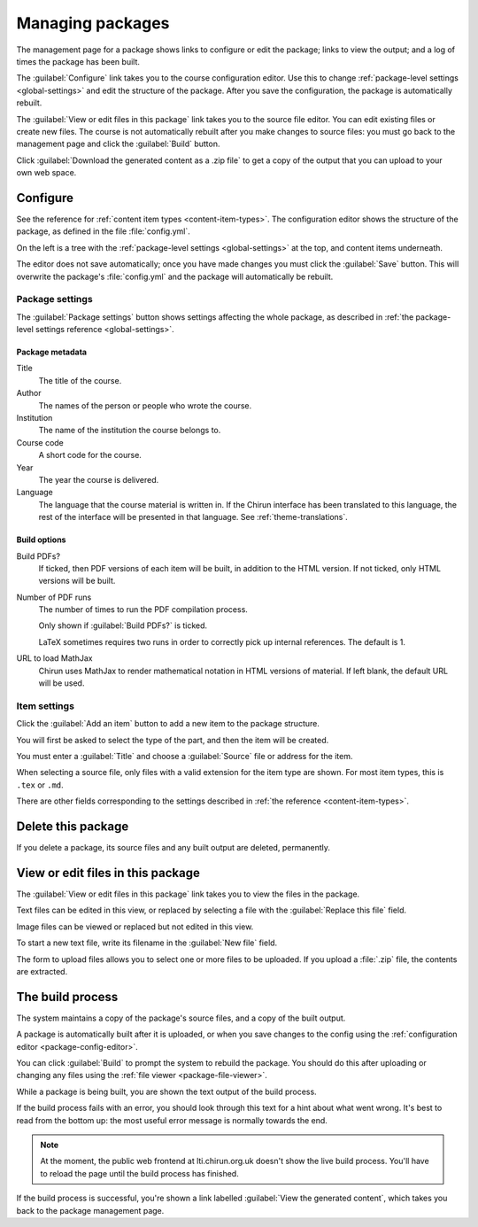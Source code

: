 .. _web-package-management:

#################
Managing packages
#################

The management page for a package shows links to configure or edit the package; links to view the output; and a log of times the package has been built.

The :guilabel:`Configure` link takes you to the course configuration editor.
Use this to change :ref:`package-level settings <global-settings>` and edit the structure of the package.
After you save the configuration, the package is automatically rebuilt.

The :guilabel:`View or edit files in this package` link takes you to the source file editor.
You can edit existing files or create new files.
The course is not automatically rebuilt after you make changes to source files: you must go back to the management page and click the :guilabel:`Build` button.

Click :guilabel:`Download the generated content as a .zip file` to get a copy of the output that you can upload to your own web space.

.. _package-config-editor:

*********
Configure
*********

See the reference for :ref:`content item types <content-item-types>`.
The configuration editor shows the structure of the package, as defined in the file :file:`config.yml`.

On the left is a tree with the :ref:`package-level settings <global-settings>` at the top, and content items underneath.

The editor does not save automatically; once you have made changes you must click the :guilabel:`Save` button.
This will overwrite the package's :file:`config.yml` and the package will automatically be rebuilt.

Package settings
================

The :guilabel:`Package settings` button shows settings affecting the whole package, as described in :ref:`the package-level settings reference <global-settings>`.

Package metadata
----------------

Title
    The title of the course.

Author
    The names of the person or people who wrote the course.

Institution
    The name of the institution the course belongs to.

Course code
    A short code for the course.

Year
    The year the course is delivered.

Language
    The language that the course material is written in.
    If the Chirun interface has been translated to this language, the rest of the interface will be presented in that language.
    See :ref:`theme-translations`.

Build options
-------------

Build PDFs?
    If ticked, then PDF versions of each item will be built, in addition to the HTML version.
    If not ticked, only HTML versions will be built.

Number of PDF runs
    The number of times to run the PDF compilation process.

    Only shown if :guilabel:`Build PDFs?` is ticked.

    LaTeX sometimes requires two runs in order to correctly pick up internal references.
    The default is 1.

URL to load MathJax
    Chirun uses MathJax to render mathematical notation in HTML versions of material.
    If left blank, the default URL will be used.


Item settings
=============

Click the :guilabel:`Add an item` button to add a new item to the package structure.

You will first be asked to select the type of the part, and then the item will be created.

You must enter a :guilabel:`Title` and choose a :guilabel:`Source` file or address for the item.

When selecting a source file, only files with a valid extension for the item type are shown.
For most item types, this is ``.tex`` or ``.md``.

There are other fields corresponding to the settings described in :ref:`the reference <content-item-types>`.

*******************
Delete this package
*******************

If you delete a package, its source files and any built output are deleted, permanently.

.. _package-file-viewer:

**********************************
View or edit files in this package
**********************************

The :guilabel:`View or edit files in this package` link takes you to view the files in the package.

Text files can be edited in this view, or replaced by selecting a file with the :guilabel:`Replace this file` field.

Image files can be viewed or replaced but not edited in this view.

To start a new text file, write its filename in the :guilabel:`New file` field.

The form to upload files allows you to select one or more files to be uploaded.
If you upload a :file:`.zip` file, the contents are extracted.


*****************
The build process
*****************

The system maintains a copy of the package's source files, and a copy of the built output.

A package is automatically built after it is uploaded, or when you save changes to the config using the :ref:`configuration editor <package-config-editor>`.

You can click :guilabel:`Build` to prompt the system to rebuild the package.
You should do this after uploading or changing any files using the :ref:`file viewer <package-file-viewer>`.

While a package is being built, you are shown the text output of the build process.

If the build process fails with an error, you should look through this text for a hint about what went wrong.
It's best to read from the bottom up: the most useful error message is normally towards the end.

.. note::
   At the moment, the public web frontend at lti.chirun.org.uk doesn't show the live build process.
   You'll have to reload the page until the build process has finished.

If the build process is successful, you're shown a link labelled :guilabel:`View the generated content`, which takes you back to the package management page.
